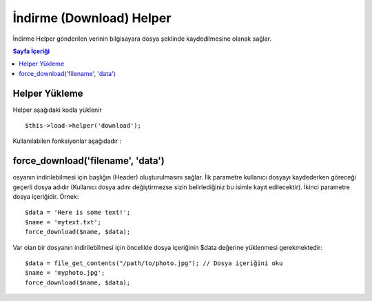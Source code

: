 #########################
İndirme (Download) Helper
#########################

İndirme Helper gönderilen verinin bilgisayara dosya şeklinde kaydedilmesine olanak sağlar.

.. contents:: Sayfa İçeriği

Helper Yükleme
==============

Helper aşağıdaki kodla yüklenir

::

	$this->load->helper('download');

Kullanılabilen fonksiyonlar aşağıdadır :

force_download('filename', 'data')
==================================

osyanın indirilebilmesi için başlığın (Header) oluşturulmasını sağlar. İlk parametre kullanıcı dosyayı kaydederken göreceği geçerli dosya adıdır (Kullanıcı dosya adını değiştirmezse sizin belirlediğiniz bu isimle kayıt edilecektir). İkinci parametre dosya içeriğidir. Örnek:

::

	$data = 'Here is some text!';
	$name = 'mytext.txt';
	force_download($name, $data);

Var olan bir dosyanın indirilebilmesi için öncelikle dosya içeriğinin $data değerine yüklenmesi gerekmektedir:

::

	$data = file_get_contents("/path/to/photo.jpg"); // Dosya içeriğini oku
	$name = 'myphoto.jpg';
	force_download($name, $data);

